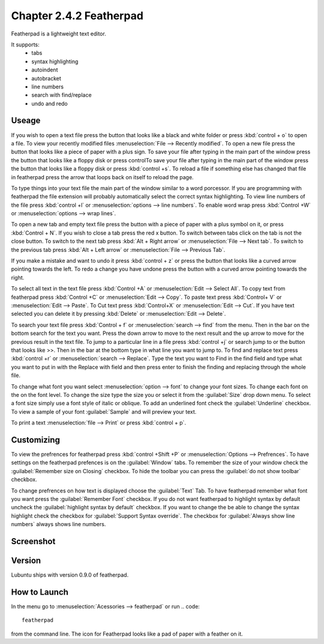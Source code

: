 Chapter 2.4.2 Featherpad
========================

Featherpad is a lightweight text editor.

It supports:
 - tabs
 - syntax highlighting
 - autoindent
 - autobracket
 - line numbers
 - search with find/replace
 - undo and redo

Useage
------
If you wish to open a text file press the button that looks like a black and white folder or press :kbd:`control + o` to open a file. To view your recently modified files :menuselection:`File --> Recently modified`.  To open a new file press the button that looks like a piece of paper with a plus sign. To save your file after typing in the main part of the window press the button that looks like a floppy disk or press controlTo save your file after typing in the main part of the window press the button that looks like a floppy disk or press :kbd:`control +s`. To reload a file if something else has changed that file in featherpad press the arrow that loops back on itself to reload the page. 

To type things into your text file the main part of the window similar to a word porcessor. If you are programming with featherpad the file extension will probably automatically select the correct syntax highlighting. To view line numbers of the file press :kbd:`control +l` or :menuselection:`options --> line numbers`. To enable word wrap press :kbd:`Control +W` or :menuselection:`options --> wrap lines`. 

To open a new tab and empty text file press the button with a piece of paper with a plus symbol on it, or press :kbd:`Control + N`. If you wish to close a tab press the red x button. To switch between tabs click on the tab is not the close button. To switch to the next tab press :kbd:`Alt + Right arrow` or :menuselection:`File --> Next tab`. To switch to the previous tab press :kbd:`Alt + Left arrow` or :menuselection:`File --> Previous Tab`.  

If you make a mistake and want to undo it press :kbd:`control + z` or press the button that looks like a curved arrow pointing towards the left. To redo a change you have undone press the button with a curved arrow pointing towards the right. 

To select all text in the text file press :kbd:`Control +A` or :menuselection:`Edit --> Select All`. To copy text from featherpad press :kbd:`Control +C` or :menuselection:`Edit --> Copy`. To paste text press :kbd:`Control+ V` or :menuselection:`Edit --> Paste`. To Cut text press :kbd:`Control+X` or :menuselection:`Edit --> Cut`. If you have text selected you can delete it by pressing :kbd:`Delete` or :menuselection:`Edit --> Delete`. 

To search your text file press :kbd:`Control + f` or :menuselection:`search --> find` from the menu. Then in the bar on the bottom search for the text you want. Press the down arrow to move to the next result and the up arrow to move for the previous result in the text file. To jump to a particular line in a file press :kbd:`control +j` or search jump to or the button that looks like >>. Then in the bar at the bottom type in what line you want to jump to. To find and replace text press :kbd:`control +r` or :menuselection:`search --> Replace`. Type the text you want to Find in the find field and type what you want to put in with the Replace with field and then press enter to finish the finding and replacing through the whole file. 

To change what font you want select :menuselection:`option --> font` to change your font sizes. To change each font on the on the font level. To change the size type the size you or select it from the :guilabel:`Size` drop down menu. To select a font size simply use a font style of italic or oblique. To add an underlined font check the :guilabel:`Underline` checkbox. To view a sample of your font :guilabel:`Sample` and will preview your text. 

To print a text :menuselection:`file --> Print` or press :kbd:`control + p`.  

Customizing
------------
To view the prefrences for featherpad press :kbd:`control +Shift +P` or :menuselection:`Options --> Prefrences`. To have settings on the featherpad prefences is on the :guilabel:`Window` tabs. To remember the size of your window check the :guilabel:`Remember size on Closing` checkbox. To hide the toolbar you can press the :guilabel:`do not show toolbar` checkbox. 

To change prefrences on how text is displayed choose the :guilabel:`Text` Tab. To have featherpad remember what font you want press the :guilabel:`Remember Font` checkbox. If you do not want featherpad to highlight syntax by default uncheck the :guilabel:`highlight syntax by default` checkbox. If you want to change the be able to change the syntax highlight check the checkbox for :guilabel:`Support Syntax override`. The checkbox for :guilabel:`Always show line numbers` always shows line numbers.  

Screenshot
----------
.. image:: featherpad.png
  :width: 80% 

Version
-------
Lubuntu ships with version 0.9.0 of featherpad. 

How to Launch
-------------
In the menu go to :menuselection:`Acessories --> featherpad` or run 
.. code::

   featherpad

from the command line. The icon for Featherpad looks like a pad of paper with a feather on it.  
